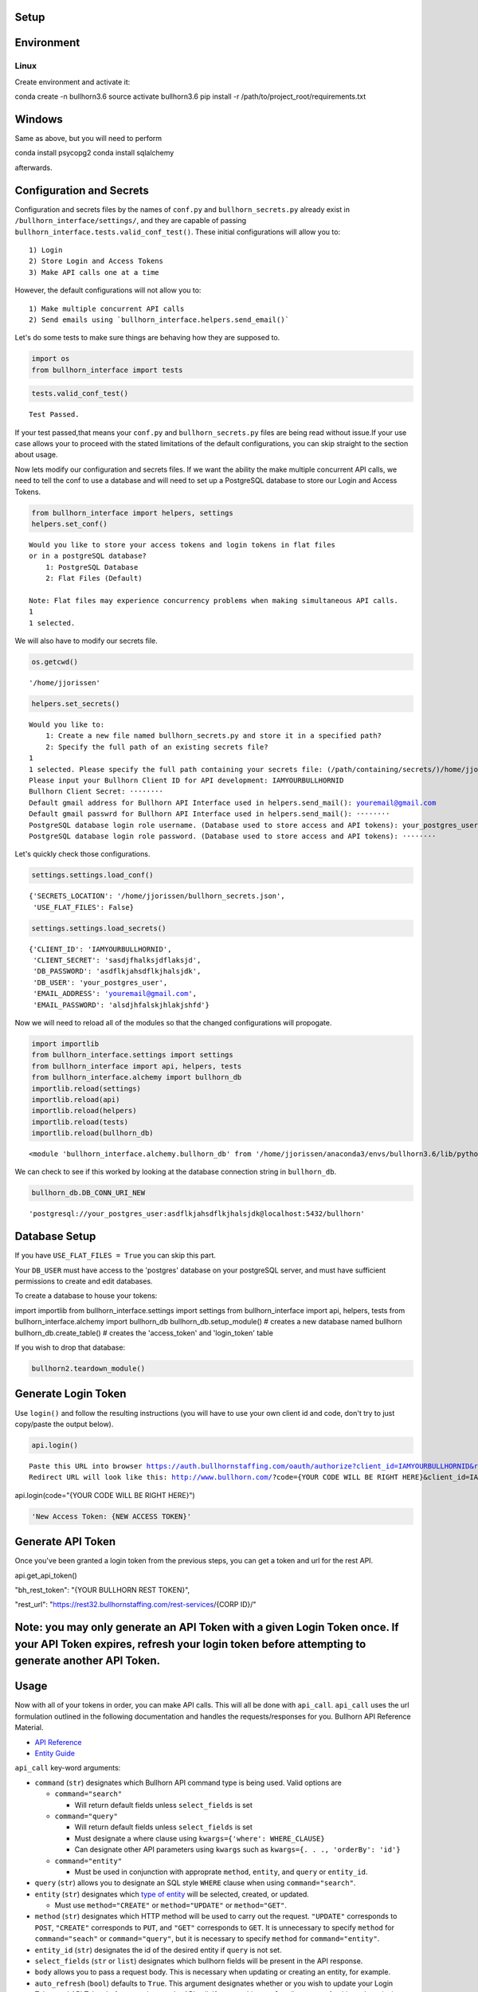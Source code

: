 
Setup
=====

Environment
===========

Linux
-----

Create environment and activate it:

conda create -n bullhorn3.6
source activate bullhorn3.6
pip install -r /path/to/project_root/requirements.txt

Windows
=======

Same as above, but you will need to perform

conda install psycopg2
conda install sqlalchemy

afterwards.

Configuration and Secrets
=========================

Configuration and secrets files by the names of ``conf.py`` and
``bullhorn_secrets.py`` already exist in
``/bullhorn_interface/settings/``, and they are capable of passing
``bullhorn_interface.tests.valid_conf_test()``. These initial
configurations will allow you to:

::

    1) Login
    2) Store Login and Access Tokens
    3) Make API calls one at a time

However, the default configurations will not allow you to:

::

    1) Make multiple concurrent API calls
    2) Send emails using `bullhorn_interface.helpers.send_email()`

Let's do some tests to make sure things are behaving how they are
supposed to.

.. code:: ipython3

    import os
    from bullhorn_interface import tests

.. code:: ipython3

    tests.valid_conf_test()


.. parsed-literal::

    Test Passed.


If your test passed,that means your ``conf.py`` and
``bullhorn_secrets.py`` files are being read without issue.If your use
case allows your to proceed with the stated limitations of the default
configurations, you can skip straight to the section about usage.

Now lets modify our configuration and secrets files. If we want the
ability the make multiple concurrent API calls, we need to tell the conf
to use a database and will need to set up a PostgreSQL database to store
our Login and Access Tokens.

.. code:: ipython3

    from bullhorn_interface import helpers, settings
    helpers.set_conf()


.. parsed-literal::

    Would you like to store your access tokens and login tokens in flat files
    or in a postgreSQL database?
    	1: PostgreSQL Database
    	2: Flat Files (Default)

    Note: Flat files may experience concurrency problems when making simultaneous API calls.
    1
    1 selected.


We will also have to modify our secrets file.

.. code:: ipython3

    os.getcwd()




.. parsed-literal::

    '/home/jjorissen'



.. code:: ipython3

    helpers.set_secrets()


.. parsed-literal::

    Would you like to:
    	1: Create a new file named bullhorn_secrets.py and store it in a specified path?
    	2: Specify the full path of an existing secrets file?
    1
    1 selected. Please specify the full path containing your secrets file: (/path/containing/secrets/)/home/jjorissen
    Please input your Bullhorn Client ID for API development: IAMYOURBULLHORNID
    Bullhorn Client Secret: ········
    Default gmail address for Bullhorn API Interface used in helpers.send_mail(): youremail@gmail.com
    Default gmail passwrd for Bullhorn API Interface used in helpers.send_mail(): ········
    PostgreSQL database login role username. (Database used to store access and API tokens): your_postgres_user
    PostgreSQL database login role password. (Database used to store access and API tokens): ········


Let's quickly check those configurations.

.. code:: ipython3

    settings.settings.load_conf()




.. parsed-literal::

    {'SECRETS_LOCATION': '/home/jjorissen/bullhorn_secrets.json',
     'USE_FLAT_FILES': False}



.. code:: ipython3

    settings.settings.load_secrets()




.. parsed-literal::

    {'CLIENT_ID': 'IAMYOURBULLHORNID',
     'CLIENT_SECRET': 'sasdjfhalksjdflaksjd',
     'DB_PASSWORD': 'asdflkjahsdflkjhalsjdk',
     'DB_USER': 'your_postgres_user',
     'EMAIL_ADDRESS': 'youremail@gmail.com',
     'EMAIL_PASSWORD': 'alsdjhfalskjhlakjshfd'}



Now we will need to reload all of the modules so that the changed
configurations will propogate.

.. code:: ipython3

    import importlib
    from bullhorn_interface.settings import settings
    from bullhorn_interface import api, helpers, tests
    from bullhorn_interface.alchemy import bullhorn_db
    importlib.reload(settings)
    importlib.reload(api)
    importlib.reload(helpers)
    importlib.reload(tests)
    importlib.reload(bullhorn_db)




.. parsed-literal::

    <module 'bullhorn_interface.alchemy.bullhorn_db' from '/home/jjorissen/anaconda3/envs/bullhorn3.6/lib/python3.6/site-packages/bullhorn_interface/alchemy/bullhorn_db.py'>



We can check to see if this worked by looking at the database connection
string in ``bullhorn_db``.

.. code:: ipython3

    bullhorn_db.DB_CONN_URI_NEW




.. parsed-literal::

    'postgresql://your_postgres_user:asdflkjahsdflkjhalsjdk@localhost:5432/bullhorn'



Database Setup
==============

If you have ``USE_FLAT_FILES = True`` you can skip this part.

Your ``DB_USER`` must have access to the 'postgres' database on your
postgreSQL server, and must have sufficient permissions to create and
edit databases.

To create a database to house your tokens:

import importlib
from bullhorn_interface.settings import settings
from bullhorn_interface import api, helpers, tests
from bullhorn_interface.alchemy import bullhorn_db
bullhorn_db.setup_module() # creates a new database named bullhorn
bullhorn_db.create_table() # creates the 'access_token' and 'login_token' table

If you wish to drop that database:

.. code:: ipython3

    bullhorn2.teardown_module()

Generate Login Token
====================

Use ``login()`` and follow the resulting instructions (you will have to
use your own client id and code, don't try to just copy/paste the output
below).

.. code:: ipython3

    api.login()


.. parsed-literal::

    Paste this URL into browser https://auth.bullhornstaffing.com/oauth/authorize?client_id=IAMYOURBULLHORNID&response_type=code.
    Redirect URL will look like this: http://www.bullhorn.com/?code={YOUR CODE WILL BE RIGHT HERE}&client_id=IAMYOURBULLHORNID.



api.login(code="{YOUR CODE WILL BE RIGHT HERE}")

.. code:: ipython3

    'New Access Token: {NEW ACCESS TOKEN}'

Generate API Token
==================

Once you've been granted a login token from the previous steps, you can
get a token and url for the rest API.

api.get_api_token()

"bh_rest_token": "{YOUR BULLHORN REST TOKEN}",

"rest_url": "https://rest32.bullhornstaffing.com/rest-services/{CORP ID}/"

Note: you may only generate an API Token with a given Login Token once. If your API Token expires, refresh your login token before attempting to generate another API Token.
============================================================================================================================================================================

Usage
=====

Now with all of your tokens in order, you can make API calls. This will
all be done with ``api_call``. ``api_call`` uses the url formulation
outlined in the following documentation and handles the
requests/responses for you. Bullhorn API Reference Material.

-  `API Reference <http://bullhorn.github.io/rest-api-docs/>`__
-  `Entity
   Guide <http://bullhorn.github.io/rest-api-docs/entityref.html>`__

``api_call`` key-word arguments:

-  ``command`` (``str``) designates which Bullhorn API command type is
   being used. Valid options are

   -  ``command="search"``

      -  Will return default fields unless ``select_fields`` is set

   -  ``command="query"``

      -  Will return default fields unless ``select_fields`` is set
      -  Must designate a where clause using
         ``kwargs={'where': WHERE_CLAUSE}``
      -  Can designate other API parameters using ``kwargs`` such as
         ``kwargs={. . ., 'orderBy': 'id'}``

   -  ``command="entity"``

      -  Must be used in conjunction with approprate ``method``,
         ``entity``, and ``query`` or ``entity_id``.

-  ``query`` (``str``) allows you to designate an SQL style ``WHERE``
   clause when using ``command="search"``.
-  ``entity`` (``str``) designates which `type of
   entity <http://bullhorn.github.io/rest-api-docs/entityref.html>`__
   will be selected, created, or updated.

   -  Must use ``method="CREATE"`` or ``method="UPDATE"`` or
      ``method="GET"``.

-  ``method`` (``str``) designates which HTTP method will be used to
   carry out the request. ``"UPDATE"`` corresponds to ``POST``,
   ``"CREATE"`` corresponds to ``PUT``, and ``"GET"`` corresponds to
   ``GET``. It is unnecessary to specify ``method`` for
   ``command="seach"`` or ``command="query"``, but it is necessary to
   specify ``method`` for ``command="entity"``.
-  ``entity_id`` (``str``) designates the id of the desired entity if
   ``query`` is not set.
-  ``select_fields`` (``str`` or ``list``) designates which bullhorn
   fields will be present in the API response.
-  ``body`` allows you to pass a request body. This is necessary when
   updating or creating an entity, for example.
-  ``auto_refresh`` (``bool``) defaults to ``True``. This argument
   designates whether or you wish to update your Login Token and API
   Token before carrying out the API call. If you set this to ``False``
   (because refreshing tokens is time consuming), you will need to
   implement your own logic to ensure that your tokens are being
   refreshed at least every ten minutes.
-  ``kwargs`` (``dict``) allows you to pass any additional necessary API
   parameters when making an API call.

Example Usage
=============

By default, ``api_call()`` will do a search on the candidate
corresponding to ``id:1`` and return the API response object. It will
refresh your tokens automatically.

For testing purposes, ``api_call()`` is equivalent to

api_call(command="search", entity="Candidate", query="id:1",
         select_fields=["id", "firstName", "middleName", "lastName", "comments", "notes(*)"],
         auto_refresh=True)

``api_call()`` is a good way to test whether your setup was successful.

api.api_call()

Refreshing Access Tokens

{'total': 1, 'start': 0, 'count': 1, 'data': [{'id': 424804, 'firstName': 'John-Paul', 'middleName': 'None', 'lastName': 'Jorissen', 'comments': 'I am a comment to be appended.', 'notes': {'total': 0, 'data': []}, '_score': 1.0}]}

Candidate ID (and comments) by first and last name
==================================================

first_name, last_name = "John-Paul", "Jorissen"

def get_candidate_id(first_name, last_name, auto_refresh=True):
       return api_call(command="search", entity="Candidate", select_fields=["id", "comments"],
                       query=f"firstName:{first_name} AND lastName:{last_name}", auto_refresh=auto_refresh)

candidate = get_candidate_id(first_name, last_name, auto_refresh=True)['data']
print(candidate)

[{'id': 424804, 'comments': 'I am a comment to be appended.', '_score': 1.0}, {'id': 425025, 'comments': '', '_score': 1.0}]

Update a Candidate's comments
=============================

candidate_id = candidate[0]['id']
comments = 'I am the new comment'
body = {"comments": comments}
api_call(command="entity", entity="Candidate", entity_id=candidate_id, body=body, method="UPDATE")

Refreshing Access Tokens
{'changedEntityType': 'Candidate', 'changedEntityId': 424804, 'changeType': 'UPDATE', 'data': {'comments': 'I am the new comment'}}

print(get_candidate_id(first_name, last_name, auto_refresh=True)['data'])

Refreshing Access Tokens

[{'id': 425025, 'comments': '', '_score': 1.0}, {'id': 424804, 'comments': 'I am the new comment', '_score': 1.0}]